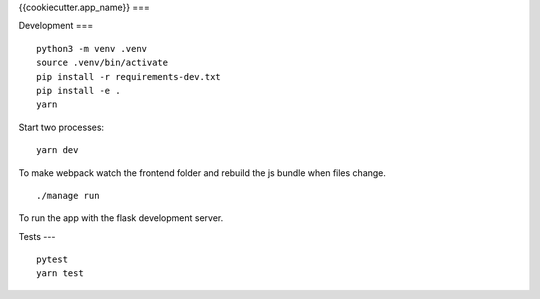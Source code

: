 {{cookiecutter.app_name}}
===

.. image:: https://travis-ci.org/{{cookiecutter.github_username}}/{{cookiecutter.app_name}}.svg?branch=master
   :target: https://travis-ci.org/{{cookiecutter.github_username}}/{{cookiecutter.app_name}}
   :alt: Build Status


Development
===

::

   python3 -m venv .venv
   source .venv/bin/activate
   pip install -r requirements-dev.txt
   pip install -e .
   yarn

Start two processes:

::

   yarn dev

To make webpack watch the frontend folder and rebuild the js bundle when files change.


::

   ./manage run

To run the app with the flask development server.


Tests
---

::

   pytest
   yarn test
